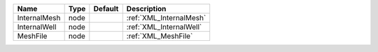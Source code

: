 

============ ==== ======= ======================= 
Name         Type Default Description             
============ ==== ======= ======================= 
InternalMesh node         :ref:`XML_InternalMesh` 
InternalWell node         :ref:`XML_InternalWell` 
MeshFile     node         :ref:`XML_MeshFile`     
============ ==== ======= ======================= 



